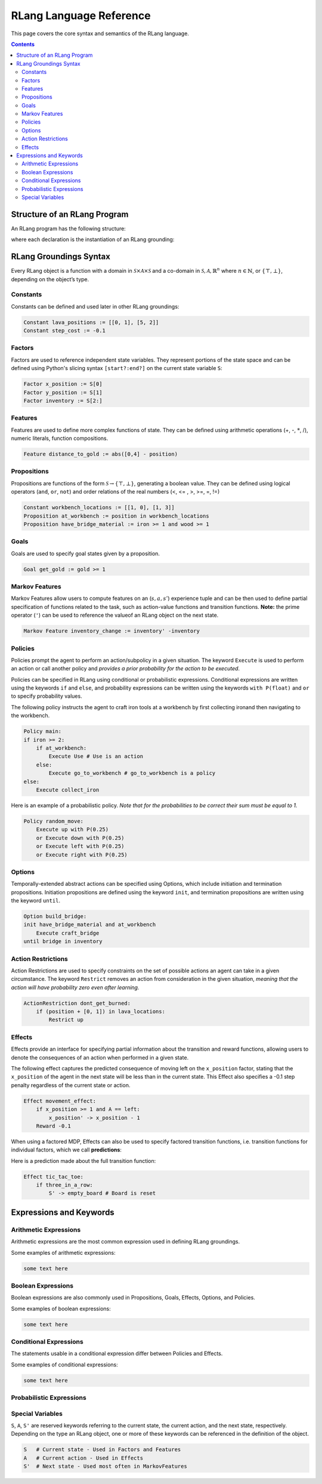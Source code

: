************************
RLang Language Reference
************************

This page covers the core syntax and semantics of the RLang language.

.. contents::


Structure of an RLang Program
-----------------------------

An RLang program has the following structure:

.. productionlist::
   program: import* declaration*

where each declaration is the instantiation of an RLang grounding:

.. productionlist::
   declaration: constant NL+
    : | action NL+
    : | factor NL+
    : | proposition NL+
    : | goal NL+
    : | feature NL+
    : | markov_feature NL+
    : | option
    : | policy
    : | effect


RLang Groundings Syntax
-----------------------

Every RLang object is a function with a domain in :math:`\mathcal{S}\times\mathcal{A}\times\mathcal{S}`
and a co-domain in :math:`\mathcal{S}, \mathcal{A}, \mathbb{R}^n` where :math:`n\in \mathbb{N}`, or :math:`\{\top, \bot\}`,
depending on the object’s type.

Constants
^^^^^^^^^

.. productionlist::
   constant: "Constant" IDENTIFIER ":=" (arithmetic_exp | boolean_exp)

Constants can be defined and used later in other RLang groundings:

.. code-block:: text

    Constant lava_positions := [[0, 1], [5, 2]]
    Constant step_cost := -0.1


Factors
^^^^^^^

.. productionlist::
   factor: "Factor" IDENTIFIER ":=" any_bound_var

Factors are used to reference independent state variables.
They represent portions of the state space and can be defined using Python's slicing syntax ``[start?:end?]`` on the current state variable ``S``:

.. code-block:: text

    Factor x_position := S[0]
    Factor y_position := S[1]
    Factor inventory := S[2:]


Features
^^^^^^^^

.. productionlist::
   feature: "Feature" IDENTIFIER ":=" arithmetic_exp

Features are used to define more complex functions of state. They can be defined using arithmetic operations (+, -, :math:`*`, /), numeric literals, function compositions.

.. code-block:: text

    Feature distance_to_gold := abs([0,4] - position)


Propositions
^^^^^^^^^^^^

.. productionlist::
   proposition: "Proposition" IDENTIFIER ":=" boolean_exp

Propositions are functions of the form :math:`\mathcal{S} \rightarrow \{\top, \bot\}`, generating a boolean value.
They can be defined using logical operators (``and``, ``or``, ``not``) and order relations of the real numbers (<, <= , >, >=, =, !=)

.. code-block:: text

    Constant workbench_locations := [[1, 0], [1, 3]]
    Proposition at_workbench := position in workbench_locations
    Proposition have_bridge_material := iron >= 1 and wood >= 1


Goals
^^^^^

.. productionlist::
   goal: "Goal" IDENTIFIER ":=" boolean_exp

Goals are used to specify goal states given by a proposition.

.. code-block:: text

    Goal get_gold := gold >= 1


Markov Features
^^^^^^^^^^^^^^^

.. productionlist::
   markov_feature: "MarkovFeature" IDENTIFIER ":=" arithmetic_exp

Markov Features allow users to compute features on an (:math:`s,a,s'`) experience tuple
and can be then used to define partial specification of functions related to the task, such as action-value functions and transition functions.
**Note:** the prime operator (``'``) can be used to reference the valueof an RLang object on the next state.

.. code-block:: text

    Markov Feature inventory_change := inventory' -inventory


Policies
^^^^^^^^

Policies prompt the agent to perform an action/subpolicy in a given situation.
The keyword ``Execute`` is used to perform an action or call another policy and
*provides a prior probability for the action to be executed*.

Policies can be specified in RLang using conditional or probabilistic expressions.
Conditional expressions are written using the keywords ``if`` and ``else``, and
probability expressions can be written using the keywords ``with P(float)`` and ``or`` to specify probability values.


The following policy instructs the agent to craft iron tools at a workbench by first collecting ironand then navigating to the workbench.

.. code-block:: text

    Policy main:
    if iron >= 2:
        if at_workbench:
            Execute Use # Use is an action
        else:
            Execute go_to_workbench # go_to_workbench is a policy
    else:
        Execute collect_iron


Here is an example of a probabilistic policy. *Note that for the probabilities to be correct their sum must be equal to
1.*

.. code-block:: text

    Policy random_move:
        Execute up with P(0.25)
        or Execute down with P(0.25)
        or Execute left with P(0.25)
        or Execute right with P(0.25)


Options
^^^^^^^

Temporally-extended abstract actions can be specified using Options, which include initiation and termination propositions.
Initiation propositions are defined using the keyword ``init``, and termination propositions are written using the keyword ``until``.

.. code-block:: text

    Option build_bridge:
    init have_bridge_material and at_workbench
        Execute craft_bridge
    until bridge in inventory


Action Restrictions
^^^^^^^^^^^^^^^^^^^

Action Restrictions are used to specify constraints on the set of possible actions an agent can take in a given circumstance.
The keyword ``Restrict`` removes an action from consideration in the given situation, *meaning that the action will have
probability zero even after learning.*

.. code-block:: text

    ActionRestriction dont_get_burned:
        if (position + [0, 1]) in lava_locations:
            Restrict up


Effects
^^^^^^^

Effects provide an interface for specifying partial information about the transition and reward functions,
allowing users to denote the consequences of an action when performed in a given state.

The following effect captures the predicted consequence of moving left on the ``x_position`` factor,
stating that the ``x_position`` of the agent in the next state will be less than in the current state.
This Effect also specifies a -0.1 step penalty regardless of the current state or action.

.. code-block:: text

    Effect movement_effect:
        if x_position >= 1 and A == left:
            x_position' -> x_position - 1
        Reward -0.1

When using a factored MDP, Effects can also be used to specify factored transition functions,
i.e. transition functions for individual factors, which we call **predictions**:

Here is a prediction made about the full transition function:

.. code-block:: text

    Effect tic_tac_toe:
        if three_in_a_row:
            S' -> empty_board # Board is reset

Expressions and Keywords
------------------------

Arithmetic Expressions
^^^^^^^^^^^^^^^^^^^^^^

Arithmetic expressions are the most common expression used in defining RLang groundings.

.. productionlist::
   arithmetic_exp: L_PAR arithmetic_exp R_PAR
    : | arithmetic_exp (TIMES | DIVIDE) arithmetic_exp
    : | arithmetic_exp (PLUS | MINUS) arithmetic_exp
    : | any_number
    : | any_array
    : | any_bound_var

Some examples of arithmetic expressions:

.. code-block:: text

   some text here

Boolean Expressions
^^^^^^^^^^^^^^^^^^^

Boolean expressions are also commonly used in Propositions, Goals, Effects, Options, and Policies.

.. productionlist::
   boolean_exp: L_PAR boolean_exp R_PAR
    : | boolean_exp AND boolean_exp
    : | boolean_exp OR boolean_exp
    : | NOT boolean_exp
    : | arithmetic_exp IN arithmetic_exp
    : | boolean_exp (EQ_TO | NOT_EQ) boolean_exp
    : | arithmetic_exp (EQ_TO | LT | GT |
    :    LT_EQ | GT_EQ | NOT_EQ) arithmetic_exp
    : | any_bound_var
    : | (TRUE | FALSE)

Some examples of boolean expressions:

.. code-block:: text

   some text here

Conditional Expressions
^^^^^^^^^^^^^^^^^^^^^^^

The statements usable in a conditional expression differ between Policies and Effects.

.. productionlist::
   conditional_exp: IF boolean_exp COL INDENT statement NL* DEDENT
   : (ELIF boolean_exp COL INDENT statement NL* DEDENT)*
   : (ELSE COL INDENT statement NL* DEDENT)?;

Some examples of conditional expressions:

.. code-block:: text

   some text here

Probabilistic Expressions
^^^^^^^^^^^^^^^^^^^^^^^^^


Special Variables
^^^^^^^^^^^^^^^^^

``S``, ``A``, ``S'`` are reserved keywords referring to the current state, the current action, and the next state, respectively.
Depending on the type an RLang object, one or more of these keywords can be referenced in the definition of the object.

.. code-block:: text

    S   # Current state - Used in Factors and Features
    A   # Current action - Used in Effects
    S'  # Next state - Used most often in MarkovFeatures